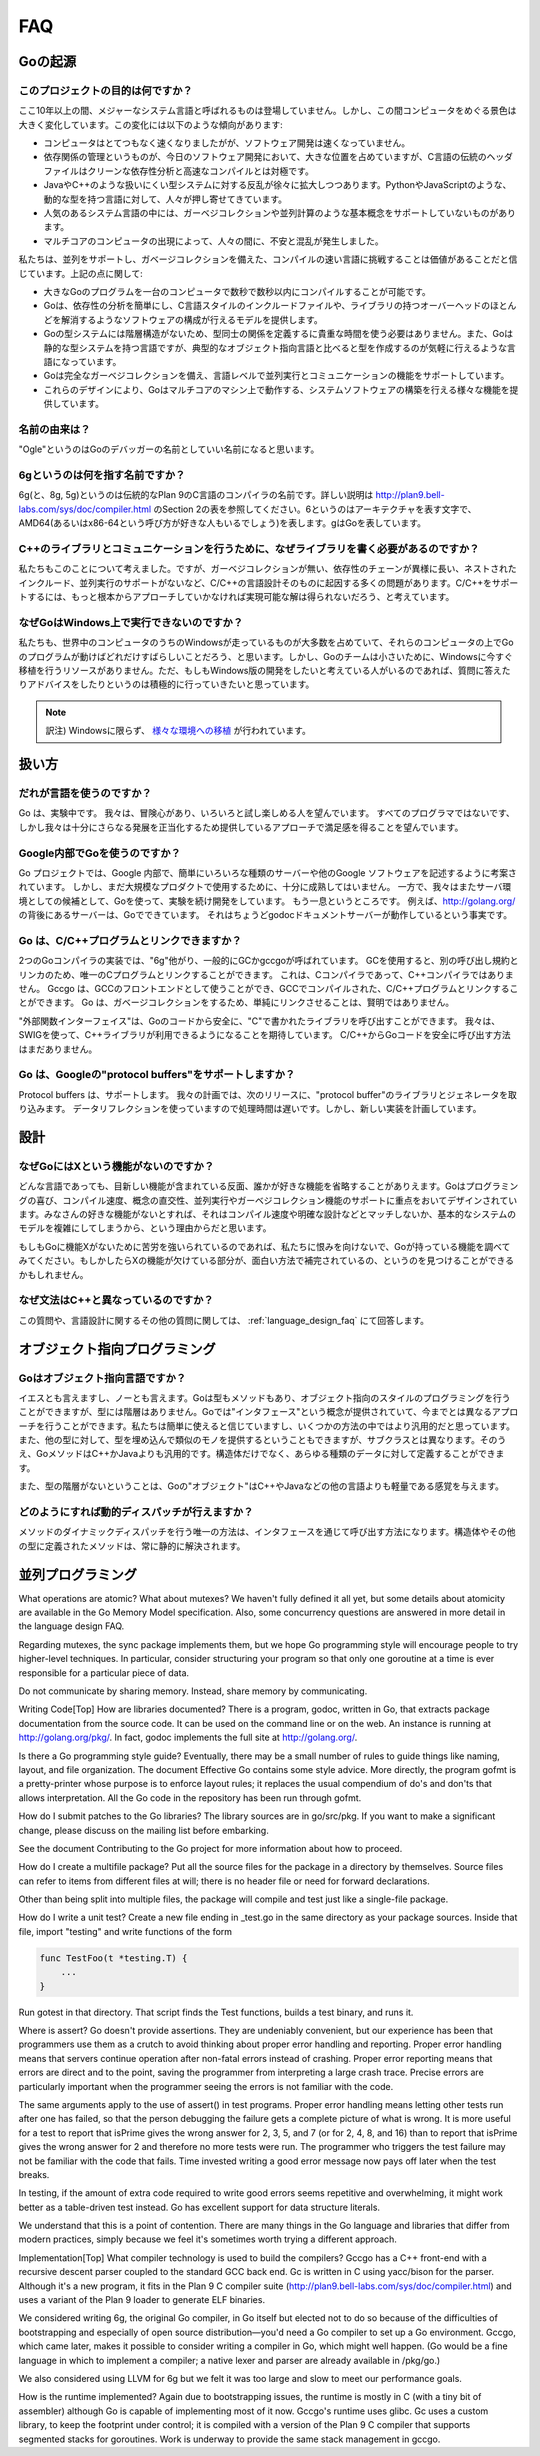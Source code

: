 ===
FAQ
===

.. Origins
   =======

Goの起源
========

.. **What is the purpose of the project?**

このプロジェクトの目的は何ですか？
----------------------------------

.. No major systems language has emerged in over a decade, but over that time the computing landscape has changed tremendously. There are several trends:

ここ10年以上の間、メジャーなシステム言語と呼ばれるものは登場していません。しかし、この間コンピュータをめぐる景色は大きく変化しています。この変化には以下のような傾向があります:

.. * Computers are enormously quicker but software development is not faster.
   * Dependency management is a big part of software development today but the “header files” of languages in the C tradition are antithetical to clean dependency analysis—and fast compilation.
   * There is a growing rebellion against cumbersome type systems like those of Java and C++, pushing people towards dynamically typed languages such as Python and JavaScript.
   * Some fundamental concepts such as garbage collection and parallel computation are not well supported by popular systems languages.
   * The emergence of multicore computers has generated worry and confusion.

* コンピュータはとてつもなく速くなりましたがが、ソフトウェア開発は速くなっていません。
* 依存関係の管理というものが、今日のソフトウェア開発において、大きな位置を占めていますが、C言語の伝統のヘッダファイルはクリーンな依存性分析と高速なコンパイルとは対極です。
* JavaやC++のような扱いにくい型システムに対する反乱が徐々に拡大しつつあります。PythonやJavaScriptのような、動的な型を持つ言語に対して、人々が押し寄せてきています。
* 人気のあるシステム言語の中には、ガーベジコレクションや並列計算のような基本概念をサポートしていないものがあります。
* マルチコアのコンピュータの出現によって、人々の間に、不安と混乱が発生しました。

.. We believe it's worth trying again with a new language, a concurrent, garbage-collected language with fast compilation. Regarding the points above:

私たちは、並列をサポートし、ガベージコレクションを備えた、コンパイルの速い言語に挑戦することは価値があることだと信じています。上記の点に関して:

.. * It is possible to compile a large Go program in a few seconds on a single computer.
   * Go provides a model for software construction that makes dependency analysis easy and avoids much of the overhead of C-style include files and libraries.
   * Go's type system has no hierarchy, so no time is spent defining the relationships between types. Also, although Go has static types the language attempts to make types feel lighter weight than in typical OO languages.
   * Go is fully garbage-collected and provides fundamental support for concurrent execution and communication.
   * By its design, Go proposes an approach for the construction of system software on multicore machines.

* 大きなGoのプログラムを一台のコンピュータで数秒で数秒以内にコンパイルすることが可能です。
* Goは、依存性の分析を簡単にし、C言語スタイルのインクルードファイルや、ライブラリの持つオーバーヘッドのほとんどを解消するようなソフトウェアの構成が行えるモデルを提供します。
* Goの型システムには階層構造がないため、型同士の関係を定義するに貴重な時間を使う必要はありません。また、Goは静的な型システムを持つ言語ですが、典型的なオブジェクト指向言語と比べると型を作成するのが気軽に行えるような言語になっています。
* Goは完全なガーベジコレクションを備え、言語レベルで並列実行とコミュニケーションの機能をサポートしています。
* これらのデザインにより、Goはマルチコアのマシン上で動作する、システムソフトウェアの構築を行える様々な機能を提供しています。

.. **What is the origin of the name?**

名前の由来は？
--------------

.. “Ogle” would be a good name for a Go debugger.

"Ogle"というのはGoのデバッガーの名前としていい名前になると思います。

.. **What kind of a name is 6g?**

6gというのは何を指す名前ですか？
--------------------------------

.. The 6g (and 8g and 5g) compiler is named in the tradition of the Plan 9 C compilers, described in http://plan9.bell-labs.com/sys/doc/compiler.html (see the table in section 2). 6 is the architecture letter for amd64 (or x86-64, if you prefer), while g stands for Go.

6g(と、8g, 5g)というのは伝統的なPlan 9のC言語のコンパイラの名前です。詳しい説明は http://plan9.bell-labs.com/sys/doc/compiler.html のSection 2の表を参照してください。6というのはアーキテクチャを表す文字で、AMD64(あるいはx86-64という呼び方が好きな人もいるでしょう)を表します。gはGoを表しています。

.. **Why not just write some libraries for C++ to do communication?**

C++のライブラリとコミュニケーションを行うために、なぜライブラリを書く必要があるのですか？
-----------------------------------------------------------------------------------------

.. We considered doing that, but too many of the problems—lack of garbage collection, long dependency chains, nested include files, lack of concurrency awareness—are rooted in the design of the C and C++ languages themselves. We felt a viable solution required a more complete approach.

私たちもこのことについて考えました。ですが、ガーベジコレクションが無い、依存性のチェーンが異様に長い、ネストされたインクルード、並列実行のサポートがないなど、C/C++の言語設計そのものに起因する多くの問題があります。C/C++をサポートするには、もっと根本からアプローチしていかなければ実現可能な解は得られないだろう、と考えています。

.. **Why doesn't Go run on Windows?**

なぜGoはWindows上で実行できないのですか？
-----------------------------------------

.. We understand that a significant fraction of computers in the world run Windows and it would be great if those computers could run Go programs. However, the Go team is small and we don't have the resources to do a Windows port at the moment. We would be more than willing to answer questions and offer advice to anyone willing to develop a Windows version.

私たちも、世界中のコンピュータのうちのWindowsが走っているものが大多数を占めていて、それらのコンピュータの上でGoのプログラムが動けばどれだけすばらしいことだろう、と思います。しかし、Goのチームは小さいために、Windowsに今すぐ移植を行うリソースがありません。ただ、もしもWindows版の開発をしたいと考えている人がいるのであれば、質問に答えたりアドバイスをしたりというのは積極的に行っていきたいと思っています。

.. note::

   訳注) Windowsに限らず、 `様々な環境への移植 <http://go-lang.cat-v.org/os-ports>`_ が行われています。

.. Usage

扱い方
=======

.. **Who should use the language?**

だれが言語を使うのですか？
---------------------------

.. Go is an experiment. We hope adventurous users will give it a try and see if they enjoy it.
.. Not every programmer will, but we hope enough will find satisfaction in the approach it offers to justify further development.

Go は、実験中です。 我々は、冒険心があり、いろいろと試し楽しめる人を望んでいます。
すべてのプログラマではないです、しかし我々は十分にさらなる発展を正当化するため提供しているアプローチで満足感を得ることを望んでいます。

.. Is Google using Go internally?

Google内部でGoを使うのですか？
--------------------------------

.. The Go project was conceived to make it easier to write the kind of servers and other software Google uses internally, but the implementation isn't quite mature enough yet for large-scale production use.
.. While we continue development we are also doing experiments with the language as a candidate server environment.
.. It's getting there.
.. For instance, the server behind http://golang.org is a Go program; in fact it's just the godoc document server running in a production configuration.

Go プロジェクトでは、Google 内部で、簡単にいろいろな種類のサーバーや他のGoogle ソフトウェアを記述するように考案されています。
しかし、まだ大規模なプロダクトで使用するために、十分に成熟してはいません。
一方で、我々はまたサーバ環境としての候補として、Goを使って、実験を続け開発をしています。
もう一息というところです。
例えば、http://golang.org/ の背後にあるサーバーは、Goでできています。
それはちょうどgodocドキュメントサーバーが動作しているという事実です。

.. Do Go programs link with C/C++ programs?

Go は、C/C++プログラムとリンクできますか？
----------------------------------------------

.. There are two Go compiler implementations, 6g and friends, generically called gc, and gccgo.
.. Gc uses a different calling convention and linker and can therefore only be linked with C programs using the same convention.  There is such a C compiler but no C++ compiler.
.. Gccgo is a GCC front-end that can, with care, be linked with GCC-compiled C or C++ programs. However, because Go is garbage-collected it will be unwise to do so, at least naively.

2つのGoコンパイラの実装では、"6g"他がり、一般的にGCかgccgoが呼ばれています。
GCを使用すると、別の呼び出し規約とリンカのため、唯一のCプログラムとリンクすることができます。
これは、Cコンパイラであって、C++コンパイラではありません。
Gccgo は、GCCのフロントエンドとして使うことができ、GCCでコンパイルされた、C/C++プログラムとリンクすることができます。
Go は、ガベージコレクションをするため、単純にリンクさせることは、賢明ではありません。

.. There is a “foreign function interface” to allow safe calling of C-written libraries from Go code.
.. We expect to use SWIG to extend this capability to C++ libraries. There is no safe way to call Go code from C or C++ yet.

"外部関数インターフェイス"は、Goのコードから安全に、"C"で書かれたライブラリを呼び出すことができます。
我々は、SWIGを使って、C++ライブラリが利用できるようになることを期待しています。
C/C++からGoコードを安全に呼び出す方法はまだありません。

.. Does Go support Google's protocol buffers?

Go は、Googleの"protocol buffers"をサポートしますか？
--------------------------------------------------------

.. Protocol buffers are supported.
.. We plan to have the next release of the protocol buffer source code include Go code generators and a Go library for them. 
.. The implementation uses data reflection at run time so it is slow, but a new implementation is planned.

Protocol buffers は、サポートします。
我々の計画では、次のリリースに、"protocol buffer"のライブラリとジェネレータを取り込みます。
データリフレクションを使っていますので処理時間は遅いです。しかし、新しい実装を計画しています。


.. Design

設計
====

.. Why doesn't Go have feature X?

なぜGoにはXという機能がないのですか？
-------------------------------------

.. Every language contains novel features and omits someone's favorite feature. Go was designed with an eye on felicity of programming, speed of compilation, orthogonality of concepts, and the need to support features such as concurrency and garbage collection. Your favorite feature may be missing because it doesn't fit, because it affects compilation speed or clarity of design, or because it would make the fundamental system model too difficult.

どんな言語であっても、目新しい機能が含まれている反面、誰かが好きな機能を省略することがありえます。Goはプログラミングの喜び、コンパイル速度、概念の直交性、並列実行やガーベジコレクション機能のサポートに重点をおいてデザインされています。みなさんの好きな機能がないとすれば、それはコンパイル速度や明確な設計などとマッチしないか、基本的なシステムのモデルを複雑にしてしまうから、という理由からだと思います。

.. If it bothers you that Go is missing feature X, please forgive us and investigate the features that Go does have. You might find that they compensate in interesting ways for the lack of X.

もしもGoに機能Xがないために苦労を強いられているのであれば、私たちに恨みを向けないで、Goが持っている機能を調べてみてください。もしかしたらXの機能が欠けている部分が、面白い方法で補完されているの、というのを見つけることができるかもしれません。

.. Why is the syntax so different from C++?

なぜ文法はC++と異なっているのですか？
-------------------------------------

.. This and other language design questions are answered in the separate language design FAQ.

この質問や、言語設計に関するその他の質問に関しては、 :ref:`language_design_faq` にて回答します。

.. Object-Oriented Programming

オブジェクト指向プログラミング
==============================

.. Is Go an object-oriented language?

Goはオブジェクト指向言語ですか？
------------------------------------

.. Yes and no. Although Go has types and methods and allows an object-oriented style of programming, there is no type hierarchy. The concept of “interface” in Go provides a different approach that we believe is easy to use and in some ways more general. There are also ways to embed types in other types to provide something analogous—but not identical—to subclassing. Moreover, methods in Go are more general than in C++ or Java: they can be defined for any sort of data, not just structs.

イエスとも言えますし、ノーとも言えます。Goは型もメソッドもあり、オブジェクト指向のスタイルのプログラミングを行うことができますが、型には階層はありません。Goでは"インタフェース"という概念が提供されていて、今までとは異なるアプローチを行うことができます。私たちは簡単に使えると信じていますし、いくつかの方法の中ではより汎用的だと思っています。また、他の型に対して、型を埋め込んで類似のモノを提供するということもできますが、サブクラスとは異なります。そのうえ、GoメソッドはC++かJavaよりも汎用的です。構造体だけでなく、あらゆる種類のデータに対して定義することができます。

.. Also, the lack of type hierarchy makes “objects” in Go feel much more lightweight than in languages such as C++ or Java.

また、型の階層がないということは、Goの"オブジェクト"はC++やJavaなどの他の言語よりも軽量である感覚を与えます。

.. How do I get dynamic dispatch of methods?

どのようにすれば動的ディスパッチが行えますか？
----------------------------------------------

.. The only way to have dynamically dispatched methods is through an interface. Methods on structs or other types are always resolved statically.

メソッドのダイナミックディスパッチを行う唯一の方法は、インタフェースを通じて呼び出す方法になります。構造体やその他の型に定義されたメソッドは、常に静的に解決されます。

.. Concurrent programming

並列プログラミング
==================

What operations are atomic? What about mutexes?
We haven't fully defined it all yet, but some details about atomicity are available in the Go Memory Model specification. Also, some concurrency questions are answered in more detail in the language design FAQ.

Regarding mutexes, the sync package implements them, but we hope Go programming style will encourage people to try higher-level techniques. In particular, consider structuring your program so that only one goroutine at a time is ever responsible for a particular piece of data.

Do not communicate by sharing memory. Instead, share memory by communicating.

Writing Code[Top]
How are libraries documented?
There is a program, godoc, written in Go, that extracts package documentation from the source code. It can be used on the command line or on the web. An instance is running at http://golang.org/pkg/. In fact, godoc implements the full site at http://golang.org/.

Is there a Go programming style guide?
Eventually, there may be a small number of rules to guide things like naming, layout, and file organization. The document Effective Go contains some style advice. More directly, the program gofmt is a pretty-printer whose purpose is to enforce layout rules; it replaces the usual compendium of do's and don'ts that allows interpretation. All the Go code in the repository has been run through gofmt.

How do I submit patches to the Go libraries?
The library sources are in go/src/pkg. If you want to make a significant change, please discuss on the mailing list before embarking.

See the document Contributing to the Go project for more information about how to proceed.

How do I create a multifile package?
Put all the source files for the package in a directory by themselves. Source files can refer to items from different files at will; there is no header file or need for forward declarations.

Other than being split into multiple files, the package will compile and test just like a single-file package.

How do I write a unit test?
Create a new file ending in _test.go in the same directory as your package sources. Inside that file, import "testing" and write functions of the form

.. code-block:: cpp

   func TestFoo(t *testing.T) {
       ...
   }

Run gotest in that directory. That script finds the Test functions, builds a test binary, and runs it.

Where is assert?
Go doesn't provide assertions. They are undeniably convenient, but our experience has been that programmers use them as a crutch to avoid thinking about proper error handling and reporting. Proper error handling means that servers continue operation after non-fatal errors instead of crashing. Proper error reporting means that errors are direct and to the point, saving the programmer from interpreting a large crash trace. Precise errors are particularly important when the programmer seeing the errors is not familiar with the code.

The same arguments apply to the use of assert() in test programs. Proper error handling means letting other tests run after one has failed, so that the person debugging the failure gets a complete picture of what is wrong. It is more useful for a test to report that isPrime gives the wrong answer for 2, 3, 5, and 7 (or for 2, 4, 8, and 16) than to report that isPrime gives the wrong answer for 2 and therefore no more tests were run. The programmer who triggers the test failure may not be familiar with the code that fails. Time invested writing a good error message now pays off later when the test breaks.

In testing, if the amount of extra code required to write good errors seems repetitive and overwhelming, it might work better as a table-driven test instead. Go has excellent support for data structure literals.

We understand that this is a point of contention. There are many things in the Go language and libraries that differ from modern practices, simply because we feel it's sometimes worth trying a different approach.

Implementation[Top]
What compiler technology is used to build the compilers?
Gccgo has a C++ front-end with a recursive descent parser coupled to the standard GCC back end. Gc is written in C using yacc/bison for the parser. Although it's a new program, it fits in the Plan 9 C compiler suite (http://plan9.bell-labs.com/sys/doc/compiler.html) and uses a variant of the Plan 9 loader to generate ELF binaries.

We considered writing 6g, the original Go compiler, in Go itself but elected not to do so because of the difficulties of bootstrapping and especially of open source distribution—you'd need a Go compiler to set up a Go environment. Gccgo, which came later, makes it possible to consider writing a compiler in Go, which might well happen. (Go would be a fine language in which to implement a compiler; a native lexer and parser are already available in /pkg/go.)

We also considered using LLVM for 6g but we felt it was too large and slow to meet our performance goals.

How is the runtime implemented?
Again due to bootstrapping issues, the runtime is mostly in C (with a tiny bit of assembler) although Go is capable of implementing most of it now. Gccgo's runtime uses glibc. Gc uses a custom library, to keep the footprint under control; it is compiled with a version of the Plan 9 C compiler that supports segmented stacks for goroutines. Work is underway to provide the same stack management in gccgo.
